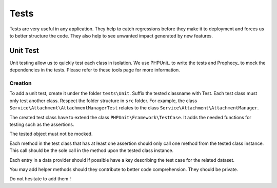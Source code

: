 ==========================================
Tests
==========================================

Tests are very useful in any application. They help to catch regressions before they make it to deployment and forces us
to better structure the code. They also help to see unwanted impact generated by new features.

Unit Test
===============

Unit testing allow us to quickly test each class in isolation. We use PHPUnit_ to write the tests and
Prophecy_ to mock the dependencies in the tests. Please refer to these tools page for more information.

Creation
--------
To add a unit test, create it under the folder ``tests\Unit``. Suffix the tested classname with Test. Each test class must only
test another class. Respect the folder structure in ``src`` folder. For example,
the class ``Service\Attachment\AttachmentManagerTest`` relates to the class ``Service\Attachment\AttachmentManager``.

The created test class have to extend the class ``PHPUnit\Framework\TestCase``. It adds the needed functions
for testing such as the assertions.

The tested object must not be mocked.

Each method in the test class that has at least one assertion should only call one method from the tested class instance.
This call should be the sole call in the method upon the tested class instance.

Each entry in a data provider should if possible have a key describing the test case for the related dataset.

You may add helper methods should they contribute to  better code comprehension. They should be private.

Do not hesitate to add them !
